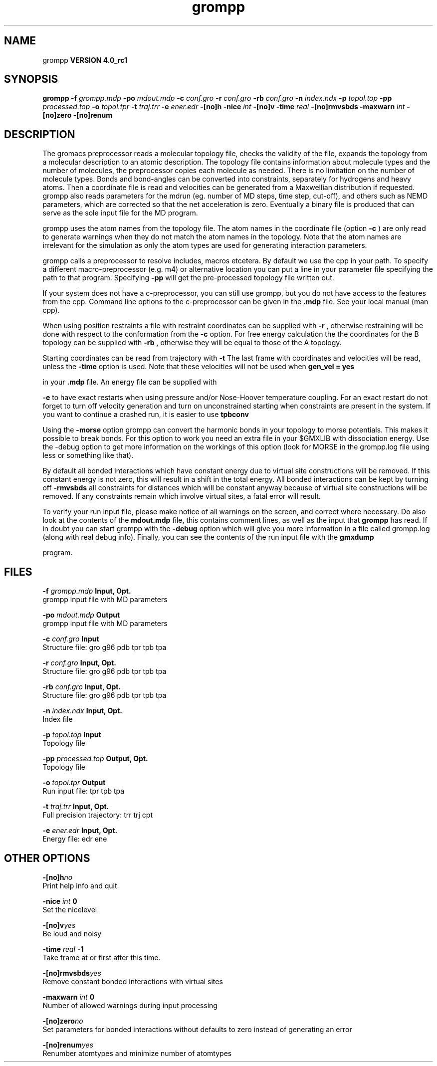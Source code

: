 .TH grompp 1 "Mon 22 Sep 2008"
.SH NAME
grompp
.B VERSION 4.0_rc1
.SH SYNOPSIS
\f3grompp\fP
.BI "-f" " grompp.mdp "
.BI "-po" " mdout.mdp "
.BI "-c" " conf.gro "
.BI "-r" " conf.gro "
.BI "-rb" " conf.gro "
.BI "-n" " index.ndx "
.BI "-p" " topol.top "
.BI "-pp" " processed.top "
.BI "-o" " topol.tpr "
.BI "-t" " traj.trr "
.BI "-e" " ener.edr "
.BI "-[no]h" ""
.BI "-nice" " int "
.BI "-[no]v" ""
.BI "-time" " real "
.BI "-[no]rmvsbds" ""
.BI "-maxwarn" " int "
.BI "-[no]zero" ""
.BI "-[no]renum" ""
.SH DESCRIPTION
The gromacs preprocessor
reads a molecular topology file, checks the validity of the
file, expands the topology from a molecular description to an atomic
description. The topology file contains information about
molecule types and the number of molecules, the preprocessor
copies each molecule as needed. 
There is no limitation on the number of molecule types. 
Bonds and bond-angles can be converted into constraints, separately
for hydrogens and heavy atoms.
Then a coordinate file is read and velocities can be generated
from a Maxwellian distribution if requested.
grompp also reads parameters for the mdrun 
(eg. number of MD steps, time step, cut-off), and others such as
NEMD parameters, which are corrected so that the net acceleration
is zero.
Eventually a binary file is produced that can serve as the sole input
file for the MD program.


grompp uses the atom names from the topology file. The atom names
in the coordinate file (option 
.B -c
) are only read to generate
warnings when they do not match the atom names in the topology.
Note that the atom names are irrelevant for the simulation as
only the atom types are used for generating interaction parameters.


grompp calls a preprocessor to resolve includes, macros 
etcetera. By default we use the cpp in your path. To specify a different macro-preprocessor (e.g. m4) or alternative location
you can put a line in your parameter file specifying the path
to that program. Specifying 
.B -pp
will get the pre-processed
topology file written out.


If your system does not have a c-preprocessor, you can still
use grompp, but you do not have access to the features 
from the cpp. Command line options to the c-preprocessor can be given
in the 
.B .mdp
file. See your local manual (man cpp).


When using position restraints a file with restraint coordinates
can be supplied with 
.B -r
, otherwise restraining will be done
with respect to the conformation from the 
.B -c
option.
For free energy calculation the the coordinates for the B topology
can be supplied with 
.B -rb
, otherwise they will be equal to
those of the A topology.


Starting coordinates can be read from trajectory with 
.B -t
.
The last frame with coordinates and velocities will be read,
unless the 
.B -time
option is used.
Note that these velocities will not be used when 
.B gen_vel = yes

in your 
.B .mdp
file. An energy file can be supplied with

.B -e
to have exact restarts when using pressure and/or
Nose-Hoover temperature coupling. For an exact restart do not forget
to turn off velocity generation and turn on unconstrained starting
when constraints are present in the system.
If you want to continue a crashed run, it is
easier to use 
.B tpbconv
.


Using the 
.B -morse
option grompp can convert the harmonic bonds
in your topology to morse potentials. This makes it possible to break
bonds. For this option to work you need an extra file in your $GMXLIB
with dissociation energy. Use the -debug option to get more information
on the workings of this option (look for MORSE in the grompp.log file
using less or something like that).


By default all bonded interactions which have constant energy due to
virtual site constructions will be removed. If this constant energy is
not zero, this will result in a shift in the total energy. All bonded
interactions can be kept by turning off 
.B -rmvsbds
. Additionally,
all constraints for distances which will be constant anyway because
of virtual site constructions will be removed. If any constraints remain
which involve virtual sites, a fatal error will result.

To verify your run input file, please make notice of all warnings
on the screen, and correct where necessary. Do also look at the contents
of the 
.B mdout.mdp
file, this contains comment lines, as well as
the input that 
.B grompp
has read. If in doubt you can start grompp
with the 
.B -debug
option which will give you more information
in a file called grompp.log (along with real debug info). Finally, you
can see the contents of the run input file with the 
.B gmxdump

program.
.SH FILES
.BI "-f" " grompp.mdp" 
.B Input, Opt.
 grompp input file with MD parameters 

.BI "-po" " mdout.mdp" 
.B Output
 grompp input file with MD parameters 

.BI "-c" " conf.gro" 
.B Input
 Structure file: gro g96 pdb tpr tpb tpa 

.BI "-r" " conf.gro" 
.B Input, Opt.
 Structure file: gro g96 pdb tpr tpb tpa 

.BI "-rb" " conf.gro" 
.B Input, Opt.
 Structure file: gro g96 pdb tpr tpb tpa 

.BI "-n" " index.ndx" 
.B Input, Opt.
 Index file 

.BI "-p" " topol.top" 
.B Input
 Topology file 

.BI "-pp" " processed.top" 
.B Output, Opt.
 Topology file 

.BI "-o" " topol.tpr" 
.B Output
 Run input file: tpr tpb tpa 

.BI "-t" " traj.trr" 
.B Input, Opt.
 Full precision trajectory: trr trj cpt 

.BI "-e" " ener.edr" 
.B Input, Opt.
 Energy file: edr ene 

.SH OTHER OPTIONS
.BI "-[no]h"  "no    "
 Print help info and quit

.BI "-nice"  " int" " 0" 
 Set the nicelevel

.BI "-[no]v"  "yes   "
 Be loud and noisy

.BI "-time"  " real" " -1    " 
 Take frame at or first after this time.

.BI "-[no]rmvsbds"  "yes   "
 Remove constant bonded interactions with virtual sites

.BI "-maxwarn"  " int" " 0" 
 Number of allowed warnings during input processing

.BI "-[no]zero"  "no    "
 Set parameters for bonded interactions without defaults to zero instead of generating an error

.BI "-[no]renum"  "yes   "
 Renumber atomtypes and minimize number of atomtypes

